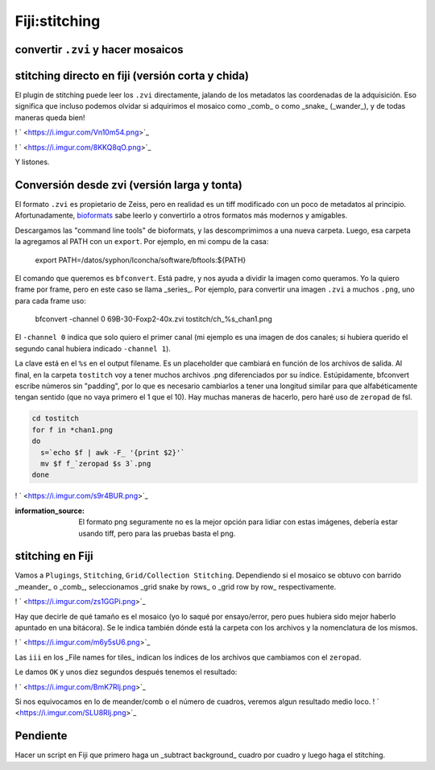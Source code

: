 Fiji:stitching
==============

convertir ``.zvi`` y hacer mosaicos
----------------------------------------

stitching directo en fiji (versión corta y chida)
----------------------------------------
El plugin de stitching puede leer los ``.zvi`` directamente, jalando de los metadatos las coordenadas de la adquisición. Eso significa que incluso podemos olvidar si adquirimos el mosaico como _comb_ o como _snake_ (_wander_), y de todas maneras queda bien!

! ` <https://i.imgur.com/Vn10m54.png>`_ 

! ` <https://i.imgur.com/8KKQ8qO.png>`_ 

Y listones.



Conversión desde zvi (versión larga y tonta)
----------------------------------------
El formato ``.zvi`` es propietario de Zeiss, pero en realidad es un tiff modificado con un poco de metadatos al principio. Afortunadamente,  `bioformats <https://www.openmicroscopy.org/bio-formats/downloads/>`_  sabe leerlo y convertirlo a otros formatos más modernos y amigables.

Descargamos las "command line tools" de bioformats, y las descomprimimos a una nueva carpeta. Luego, esa carpeta la agregamos al PATH con un ``export``. Por ejemplo, en mi compu de la casa:

    export PATH=/datos/syphon/lconcha/software/bftools:${PATH}
    
El comando que queremos es ``bfconvert``. Está padre, y nos ayuda a dividir la imagen como queramos. Yo la quiero frame por frame, pero en este caso se llama _series_. Por ejemplo, para convertir una imagen ``.zvi`` a muchos ``.png``, uno para cada frame uso:

     bfconvert -channel 0 69B-30-Foxp2-40x.zvi tostitch/ch_%s_chan1.png
     
El ``-channel 0`` indica que solo quiero el primer canal (mi ejemplo es una imagen de dos canales; si hubiera querido el segundo canal hubiera indicado ``-channel 1``). 

La clave está en el ``%s`` en el output filename. Es un placeholder que cambiará en función de los archivos de salida. Al final, en la carpeta ``tostitch`` voy a tener muchos archivos .png diferenciados por su índice. Estúpidamente, bfconvert escribe números sin "padding", por lo que es necesario cambiarlos a tener una longitud similar para que alfabéticamente tengan sentido (que no vaya primero el 1 que el 10). Hay muchas maneras de hacerlo, pero haré uso de ``zeropad`` de fsl.

.. code:: Bash

   cd tostitch
   for f in *chan1.png
   do
     s=`echo $f | awk -F_ '{print $2}'`
     mv $f f_`zeropad $s 3`.png
   done
! ` <https://i.imgur.com/s9r4BUR.png>`_ 


:information_source: El formato png seguramente no es la mejor opción para lidiar con estas imágenes, debería estar usando tiff, pero para las pruebas basta el png.



stitching en Fiji
----------------------------------------

Vamos a ``Plugings``, ``Stitching``, ``Grid/Collection Stitching``. Dependiendo si el mosaico se obtuvo con barrido _meander_ o _comb_, seleccionamos _grid snake by rows_ o _grid row by row_ respectivamente.

! ` <https://i.imgur.com/zs1GGPi.png>`_ 

Hay que decirle de qué tamaño es el mosaico (yo lo saqué por ensayo/error, pero pues hubiera sido mejor haberlo apuntado en una bitácora). Se le indica también dónde está la carpeta con los archivos y la nomenclatura de los mismos.

! ` <https://i.imgur.com/m6y5sU6.png>`_ 

Las ``iii`` en los _File names for tiles_ indican los índices de los archivos que cambiamos con el ``zeropad``.

Le damos ``OK`` y unos diez segundos después tenemos el resultado:

! ` <https://i.imgur.com/BmK7Rlj.png>`_ 

Si nos equivocamos en lo de meander/comb o el número de cuadros, veremos algun resultado medio loco.
! ` <https://i.imgur.com/SLU8RIj.png>`_ 


Pendiente
----------------------------------------
Hacer un script en Fiji que primero haga un _subtract background_ cuadro por cuadro y luego haga el stitching.
